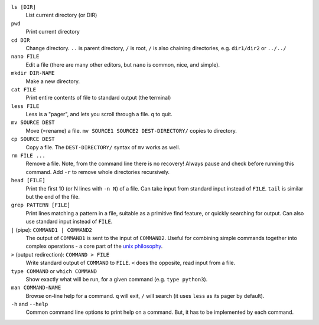 ``ls [DIR]``
   List current directory (or DIR)

``pwd``
   Print current directory

``cd DIR``
   Change directory.  ``..`` is parent directory, ``/`` is root, ``/``
   is also chaining directories, e.g. ``dir1/dir2`` or ``../../``

``nano FILE``
   Edit a file (there are many other editors, but ``nano`` is common,
   nice, and simple).

``mkdir DIR-NAME``
   Make a new directory.

``cat FILE``
   Print entire contents of file to standard output (the terminal)

``less FILE``
   Less is a "pager", and lets you scroll through a file.  ``q`` to
   quit.

``mv SOURCE DEST``
   Move (=rename) a file.  ``mv SOURCE1 SOURCE2 DEST-DIRECTORY/``
   copies to directory.

``cp SOURCE DEST``
   Copy a file.  The ``DEST-DIRECTORY/`` syntax of ``mv`` works as
   well.

``rm FILE ...``
   Remove a file.  Note, from the command line there is no recovery!
   Always pause and check before running this command.  Add ``-r`` to
   remove whole directories recursively.

``head [FILE]``
   Print the first 10 (or N lines with ``-n N``) of a file.  Can take
   input from standard input instead of ``FILE``.  ``tail`` is similar
   but the end of the file.

``grep PATTERN [FILE]``
   Print lines matching a pattern in a file, suitable as a primitive
   find feature, or quickly searching for output.  Can also use
   standard input instead of ``FILE``.

``|`` (pipe): ``COMMAND1 | COMMAND2``
   The output of ``COMMAND1`` is sent to the input of ``COMMAND2``.
   Useful for combining simple commands together into complex
   operations - a core part of the `unix philosophy
   <https://en.wikipedia.org/wiki/Unix_philosophy>`__.

``>`` (output redirection): ``COMMAND > FILE``
   Write standard output of ``COMMAND`` to ``FILE``.  ``<`` does the
   opposite, read input from a file.

``type COMMAND`` or ``which COMMAND``
   Show exactly what will be run, for a given command (e.g. ``type
   python3``).

``man COMMAND-NAME``
   Browse on-line help for a command.  ``q`` will exit, ``/`` will
   search (it uses ``less`` as its pager by default).

``-h`` and ``--help``
   Common command line options to print help on a command.  But, it
   has to be implemented by each command.
